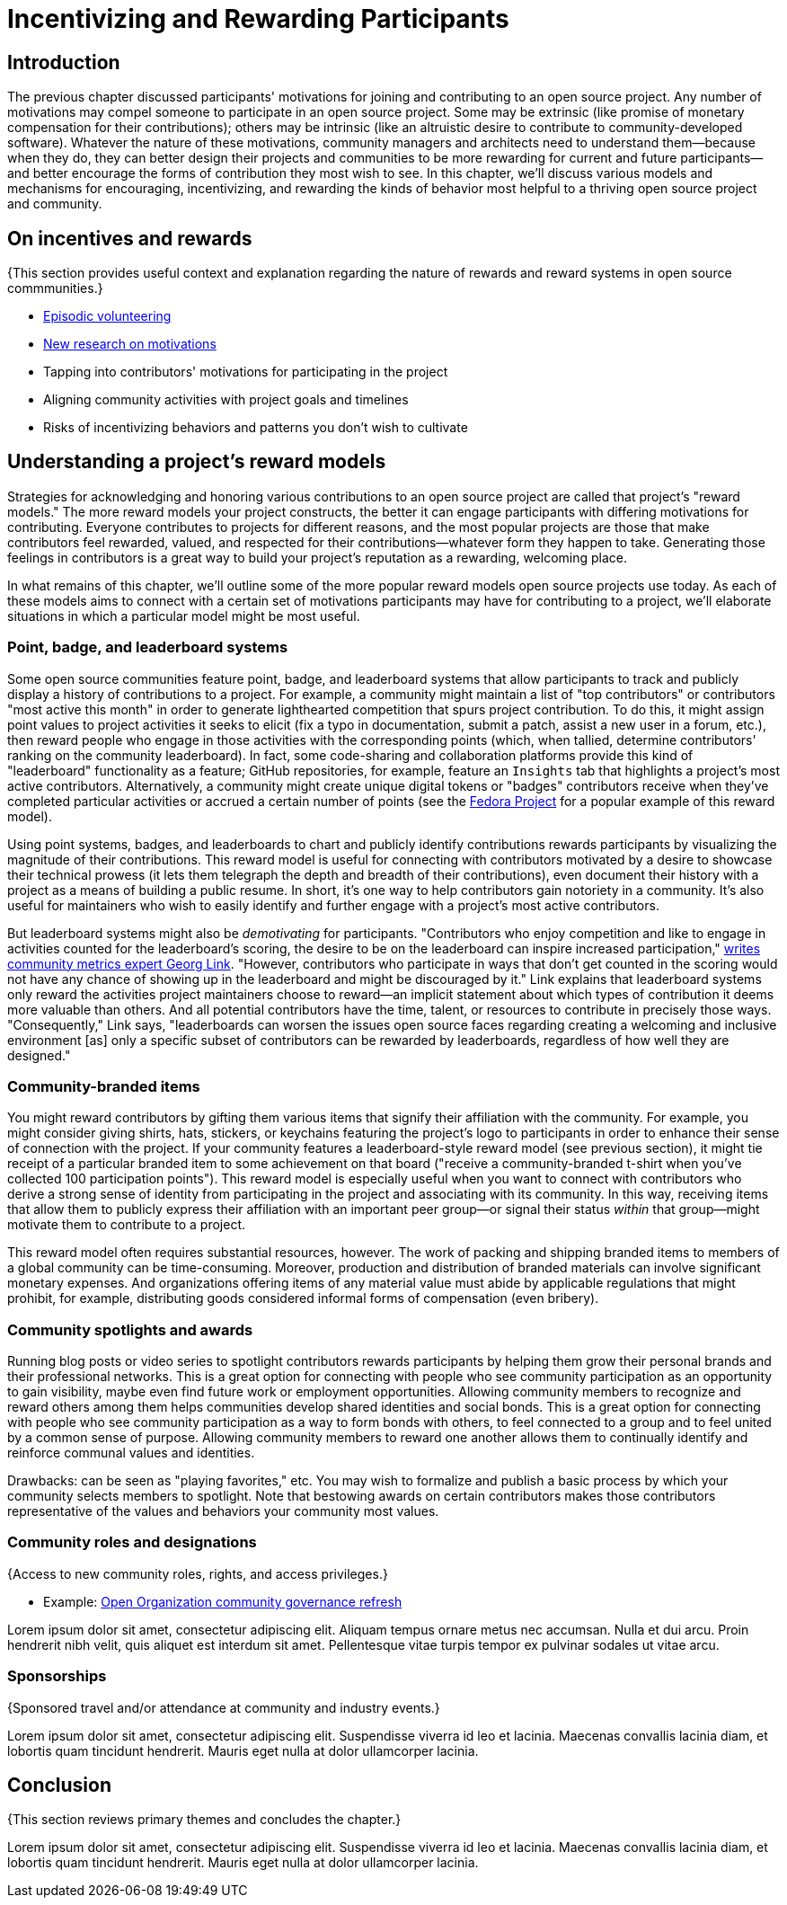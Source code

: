 = Incentivizing and Rewarding Participants
// Authors: Bryan Behrenshausen <bbehrens@redhat.com>
// Updated: 2021-09-15
// Versions: 2.1
// Status: DRAFT

== Introduction

The previous chapter discussed participants' motivations for joining and contributing to an open source project.
Any number of motivations may compel someone to participate in an open source project.
Some may be extrinsic (like promise of monetary compensation for their contributions); others may be intrinsic (like an altruistic desire to contribute to community-developed software).
Whatever the nature of these motivations, community managers and architects need to understand them—because when they do, they can better design their projects and communities to be more rewarding for current and future participants—and better encourage the forms of contribution they most wish to see.
In this chapter, we'll discuss various models and mechanisms for encouraging, incentivizing, and rewarding the kinds of behavior most helpful to a thriving open source project and community.

== On incentives and rewards

{This section provides useful context and explanation regarding the nature of rewards and reward systems in open source commmunities.}

- https://opensource.com/article/17/10/managing-casual-contributors[Episodic volunteering]
- https://opensource.com/article/21/4/motivates-open-source-contributors[New research on motivations]

- Tapping into contributors' motivations for participating in the project
- Aligning community activities with project goals and timelines
- Risks of incentivizing behaviors and patterns you don't wish to cultivate

== Understanding a project's reward models

Strategies for acknowledging and honoring various contributions to an open source project are called that project's "reward models."
The more reward models your project constructs, the better it can engage participants with differing motivations for contributing.
Everyone contributes to projects for different reasons, and the most popular projects are those that make contributors feel rewarded, valued, and respected for their contributions—whatever form they happen to take.
Generating those feelings in contributors is a great way to build your project's reputation as a rewarding, welcoming place.

In what remains of this chapter, we'll outline some of the more popular reward models open source projects use today.
As each of these models aims to connect with a certain set of motivations participants may have for contributing to a project, we'll elaborate situations in which a particular model might be most useful.

=== Point, badge, and leaderboard systems

Some open source communities feature point, badge, and leaderboard systems that allow participants to track and publicly display a history of contributions to a project.
For example, a community might maintain a list of "top contributors" or contributors "most active this month" in order to generate lighthearted competition that spurs project contribution.
To do this, it might assign point values to project activities it seeks to elicit (fix a typo in documentation, submit a patch, assist a new user in a forum, etc.), then reward people who engage in those activities with the corresponding points (which, when tallied, determine contributors' ranking on the community leaderboard).
In fact, some code-sharing and collaboration platforms provide this kind of "leaderboard" functionality as a feature; GitHub repositories, for example, feature an ``Insights`` tab that highlights a project's most active contributors.
Alternatively, a community might create unique digital tokens or "badges" contributors receive when they've completed particular activities or accrued a certain number of points (see the https://badges.fedoraproject.org/[Fedora Project] for a popular example of this reward model).

Using point systems, badges, and leaderboards to chart and publicly identify contributions rewards participants by visualizing the magnitude of their contributions.
This reward model is useful for connecting with contributors motivated by a desire to showcase their technical prowess (it lets them telegraph the depth and breadth of their contributions), even document their history with a project as a means of building a public resume.
In short, it's one way to help contributors gain notoriety in a community.
It's also useful for maintainers who wish to easily identify and further engage with a project's most active contributors.

But leaderboard systems might also be _demotivating_ for participants.
"Contributors who enjoy competition and like to engage in activities counted for the leaderboard's scoring, the desire to be on the leaderboard can inspire increased participation," https://opensource.com/article/21/9/community-leaderboard[writes community metrics expert Georg Link]. "However, contributors who participate in ways that don't get counted in the scoring would not have any chance of showing up in the leaderboard and might be discouraged by it."
Link explains that leaderboard systems only reward the activities project maintainers choose to reward—an implicit statement about which types of contribution it deems more valuable than others.
And all potential contributors have the time, talent, or resources to contribute in precisely those ways.
"Consequently," Link says, "leaderboards can worsen the issues open source faces regarding creating a welcoming and inclusive environment [as] only a specific subset of contributors can be rewarded by leaderboards, regardless of how well they are designed."

=== Community-branded items

You might reward contributors by gifting them various items that signify their affiliation with the community.
For example, you might consider giving shirts, hats, stickers, or keychains featuring the project's logo to participants in order to enhance their sense of connection with the project.
If your community features a leaderboard-style reward model (see previous section), it might tie receipt of a particular branded item to some achievement on that board ("receive a community-branded t-shirt when you've collected 100 participation points").
This reward model is especially useful when you want to connect with contributors who derive a strong sense of identity from participating in the project and associating with its community.
In this way, receiving items that allow them to publicly express their affiliation with an important peer group—or signal their status _within_ that group—might motivate them to contribute to a project.

This reward model often requires substantial resources, however. The work of packing and shipping branded items to members of a global community can be time-consuming.
Moreover, production and distribution of branded materials can involve significant monetary expenses.
And organizations offering items of any material value must abide by applicable regulations that might prohibit, for example, distributing goods considered informal forms of compensation (even bribery).

=== Community spotlights and awards

Running blog posts or video series to spotlight contributors rewards participants by helping them grow their personal brands and their professional networks.
This is a great option for connecting with people who see community participation as an opportunity to gain visibility, maybe even find future work or employment opportunities.
Allowing community members to recognize and reward others among them helps communities develop shared identities and social bonds.
This is a great option for connecting with people who see community participation as a way to form bonds with others, to feel connected to a group and to feel united by a common sense of purpose.
Allowing community members to reward one another allows them to continually identify and reinforce communal values and identities.

Drawbacks: can be seen as "playing favorites," etc. You may wish to formalize and publish a basic process by which your community selects members to spotlight. Note that bestowing awards on certain contributors makes those contributors representative of the values and behaviors your community most values.

=== Community roles and designations

{Access to new community roles, rights, and access privileges.}

- Example: https://opensource.com/open-organization/20/6/scaling-energetic-community[Open Organization community governance refresh]

Lorem ipsum dolor sit amet, consectetur adipiscing elit.
Aliquam tempus ornare metus nec accumsan.
Nulla et dui arcu.
Proin hendrerit nibh velit, quis aliquet est interdum sit amet.
Pellentesque vitae turpis tempor ex pulvinar sodales ut vitae arcu.

=== Sponsorships

{Sponsored travel and/or attendance at community and industry events.}

Lorem ipsum dolor sit amet, consectetur adipiscing elit.
Suspendisse viverra id leo et lacinia.
Maecenas convallis lacinia diam, et lobortis quam tincidunt hendrerit.
Mauris eget nulla at dolor ullamcorper lacinia.

== Conclusion

{This section reviews primary themes and concludes the chapter.}

Lorem ipsum dolor sit amet, consectetur adipiscing elit.
Suspendisse viverra id leo et lacinia.
Maecenas convallis lacinia diam, et lobortis quam tincidunt hendrerit.
Mauris eget nulla at dolor ullamcorper lacinia.

